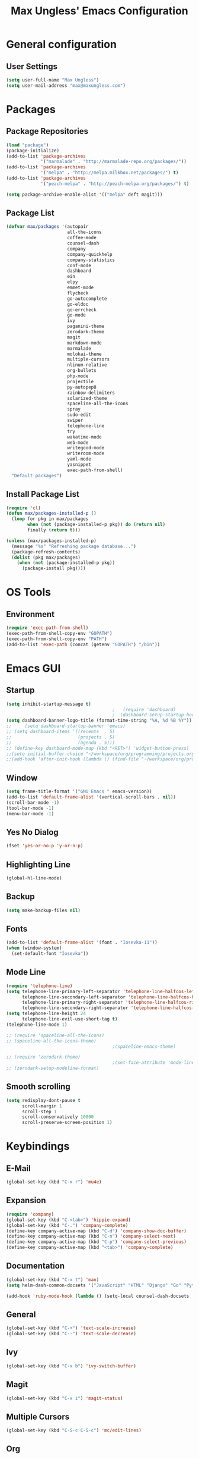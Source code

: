 #+TITLE: Max Ungless' Emacs Configuration

* General configuration
** User Settings
   #+BEGIN_SRC emacs-lisp
    (setq user-full-name "Max Ungless")
    (setq user-mail-address "max@maxungless.com")
   #+END_SRC
* Packages
** Package Repositories
   #+BEGIN_SRC emacs-lisp
    (load "package")
    (package-initialize)
    (add-to-list 'package-archives
                 '("marmalade" . "http://marmalade-repo.org/packages/"))
    (add-to-list 'package-archives
                 '("melpa" . "http://melpa.milkbox.net/packages/") t)
    (add-to-list 'package-archives
                 '("peach-melpa" . "http://peach-melpa.org/packages/") t)

    (setq package-archive-enable-alist '(("melpa" deft magit)))
   #+END_SRC

** Package List
   #+BEGIN_SRC emacs-lisp
     (defvar max/packages '(autopair
                            all-the-icons
                            coffee-mode
                            counsel-dash
                            company
                            company-quickhelp
                            company-statistics
                            conf-mode
                            dashboard
                            ein
                            elpy
                            emmet-mode
                            flycheck
                            go-autocomplete
                            go-eldoc
                            go-errcheck
                            go-mode
                            ivy
                            paganini-theme
                            zerodark-theme
                            magit
                            markdown-mode
                            marmalade
                            molokai-theme
                            multiple-cursors
                            nlinum-relative
                            org-bullets
                            php-mode
                            projectile
                            py-autopep8
                            rainbow-delimiters
                            solarized-theme
                            spaceline-all-the-icons
                            spray
                            sudo-edit
                            swiper
                            telephone-line
                            try
                            wakatime-mode
                            web-mode
                            writegood-mode
                            writeroom-mode
                            yaml-mode
                            yasnippet
                            exec-path-from-shell)
       "Default packages")

   #+END_SRC

** Install Package List
   #+BEGIN_SRC emacs-lisp
    (require 'cl)
    (defun max/packages-installed-p ()
      (loop for pkg in max/packages
            when (not (package-installed-p pkg)) do (return nil)
            finally (return t)))

    (unless (max/packages-installed-p)
      (message "%s" "Refreshing package database...")
      (package-refresh-contents)
      (dolist (pkg max/packages)
        (when (not (package-installed-p pkg))
          (package-install pkg))))
   #+END_SRC

* OS Tools
** Environment
   #+BEGIN_SRC emacs-lisp
    (require 'exec-path-from-shell)
    (exec-path-from-shell-copy-env "GOPATH")
    (exec-path-from-shell-copy-env "PATH")
    (add-to-list 'exec-path (concat (getenv "GOPATH") "/bin"))
   #+END_SRC
* Emacs GUI
** Startup
   #+BEGIN_SRC emacs-lisp
     (setq inhibit-startup-message t)
                                             ;   (require 'dashboard)
                                             ;  (dashboard-setup-startup-hook)
     (setq dashboard-banner-logo-title (format-time-string "%A, %d %B %Y"))
     ;;     (setq dashboard-startup-banner 'emacs)
     ;; (setq dashboard-items '((recents  . 5)
     ;;                         (projects . 5)
     ;;                         (agenda . 5)))
     ;; (define-key dashboard-mode-map (kbd "<RET>") 'widget-button-press)
     ;;(setq initial-buffer-choice "~/workspace/org/programming/projects.org")
     ;;(add-hook 'after-init-hook (lambda () (find-file "~/workspace/org/programming/projects.org")))
   #+END_SRC

** Window
   #+BEGIN_SRC emacs-lisp
     (setq frame-title-format '("GNU Emacs " emacs-version))
     (add-to-list 'default-frame-alist '(vertical-scroll-bars . nil))
     (scroll-bar-mode -1)
     (tool-bar-mode -1)
     (menu-bar-mode -1)
   #+END_SRC

   #+RESULTS:

** Yes No Dialog
   #+BEGIN_SRC emacs-lisp
     (fset 'yes-or-no-p 'y-or-n-p)
   #+END_SRC
** Highlighting Line
   #+BEGIN_SRC emacs-lisp
     (global-hl-line-mode)
   #+END_SRC
** Backup
   #+BEGIN_SRC emacs-lisp
     (setq make-backup-files nil)
   #+END_SRC
** Fonts
   #+BEGIN_SRC emacs-lisp
     (add-to-list 'default-frame-alist '(font . "Iosevka-11"))
     (when (window-system)
       (set-default-font "Iosevka"))
   #+END_SRC
** Mode Line
   #+BEGIN_SRC emacs-lisp
     (require 'telephone-line)
     (setq telephone-line-primary-left-separator 'telephone-line-halfcos-left
           telephone-line-secondary-left-separator 'telephone-line-halfcos-hollow-left
           telephone-line-primary-right-separator 'telephone-line-halfcos-right
           telephone-line-secondary-right-separator 'telephone-line-halfcos-hollow-right)
     (setq telephone-line-height 24
           telephone-line-evil-use-short-tag t)
     (telephone-line-mode 1)

     ;; (require 'spaceline-all-the-icons)
     ;; (spaceline-all-the-icons-theme)
                                             ;(spaceline-emacs-theme)

     ;; (require 'zerodark-theme)
                                             ;(set-face-attribute 'mode-line nil :font "Hack-20")
     ;; (zerodark-setup-modeline-format)
   #+END_SRC
** Smooth scrolling
   #+BEGIN_SRC emacs-lisp
    (setq redisplay-dont-pause t
          scroll-margin 1
          scroll-step 1
          scroll-conservatively 10000
          scroll-preserve-screen-position 1)
   #+END_SRC
* Keybindings
** E-Mail
   #+BEGIN_SRC emacs-lisp
     (global-set-key (kbd "C-x r") 'mu4e)
   #+END_SRC

** Expansion
   #+BEGIN_SRC emacs-lisp
    (require 'company)
    (global-set-key (kbd "C-<tab>") 'hippie-expand)
    (global-set-key (kbd "C-.") 'company-complete)
    (define-key company-active-map (kbd "C-d") 'company-show-doc-buffer)
    (define-key company-active-map (kbd "C-n") 'company-select-next)
    (define-key company-active-map (kbd "C-p") 'company-select-previous)
    (define-key company-active-map (kbd "<tab>") 'company-complete)
   #+END_SRC

** Documentation
   #+BEGIN_SRC emacs-lisp
     (global-set-key (kbd "C-x t") 'man)
     (setq helm-dash-common-docsets '("JavaScript" "HTML" "Django" "Go" "Python 3"))

     (add-hook 'ruby-mode-hook (lambda () (setq-local counsel-dash-docsets '("Ruby"))))
   #+END_SRC
** General
   #+BEGIN_SRC emacs-lisp
    (global-set-key (kbd "C-+") 'text-scale-increase)
    (global-set-key (kbd "C--") 'text-scale-decrease)
   #+END_SRC

** Ivy
   #+BEGIN_SRC emacs-lisp
     (global-set-key (kbd "C-x b") 'ivy-switch-buffer)
   #+END_SRC

** Magit
   #+BEGIN_SRC emacs-lisp
    (global-set-key (kbd "C-x i") 'magit-status)
   #+END_SRC
** Multiple Cursors
   #+BEGIN_SRC emacs-lisp
     (global-set-key (kbd "C-S-c C-S-c") 'mc/edit-lines)
   #+END_SRC
** Org
   #+BEGIN_SRC emacs-lisp
     (global-set-key (kbd "C-c p") 'org-capture)
     (global-set-key (kbd "C-c a") 'org-agenda)
     (global-set-key (kbd "C-c o")
                     (lambda () (interactive) (find-file org-default-notes-file)))
   #+END_SRC

** Programming
   #+BEGIN_SRC emacs-lisp
    (global-set-key (kbd "RET") 'newline-and-indent)
    (global-set-key (kbd "C-;") 'comment-or-uncomment-region)
   #+END_SRC

** Programs
   #+BEGIN_SRC emacs-lisp
    (global-set-key (kbd "C-c C-k") 'compile)
   #+END_SRC

** Swiper
   #+BEGIN_SRC emacs-lisp
     (global-set-key (kbd "C-s") 'swiper)
     (global-set-key (kbd "C-r") 'swiper)
     (global-set-key (kbd "C-c C-r") 'ivy-resume)
   #+END_SRC

* Org Mode
** Packages
   #+BEGIN_SRC emacs-lisp
    (require 'org)
    (require 'org-bullets)
    (require 'flyspell)
    (add-hook 'org-mode-hook (lambda () (org-bullets-mode 1)))
    (add-hook 'org-mode-hook
              (lambda ()
                (flyspell-mode)))
    (add-hook 'org-mode-hook
              (lambda ()
                (writegood-mode)))
   #+END_SRC
** Configurations
   #+BEGIN_SRC emacs-lisp
     (setq org-directory "~/workspace/org/")
     (setq org-default-notes-file "~/workspace/org/programming/notes.org")
     (setq org-export-html-postamble-format
           '(("en" "<p class=\"date\">Date: %d</p>")))
     (setq org-export-html-date-format-string "%A %d %B %Y")
   #+END_SRC
* ERC
  #+BEGIN_SRC emacs-lisp

  #+END_SRC
* E-Mail
  #+BEGIN_SRC emacs-lisp
    ;; (require 'mu4e)

    ;; (setq mu4e-maildir-shortcuts
    ;;       '(("/INBOX"             . ?i)))
    ;; (setq mu4e-maildir "~/mail")
    ;; (add-to-list 'load-path "/usr/share/emacs/site-lisp/mu4e")
    ;; (setq mu4e-get-mail-command "offlineimap")

    ;; (require 'smtpmail)
    ;; (require 'starttls)
    ;; (setq send-mail-function 'smtpmail-send-it
    ;;       message-send-mail-function 'smtpmail-send-it
    ;;       smtpmail-starttls-credentials '(("smtp.webfaction.com" 587 nil nil))
    ;;       smtpmail-auth-credentials (expand-file-name "~/.authinfo")
    ;;       smtpmail-default-smtp-server "smtp.webfaction.com"
    ;;       smtpmail-smtp-server "smtp.webfaction.com"
    ;;       smtpmail-smtp-service 587
    ;;       smtpmail-debug-info t)
  #+END_SRC
* Programming
** Expansion
*** YASnippets
    #+BEGIN_SRC emacs-lisp
    (require 'yasnippet)
    (yas-reload-all)
    (add-hook 'js-mode-hook 'yas-minor-mode)
    (add-hook 'sgml-mode-hook 'yas-minor-mode)
    (add-hook 'go-mode-hook 'yas-minor-mode)
    #+END_SRC
*** Emmet
    #+BEGIN_SRC emacs-lisp
     (require 'emmet-mode)
     (add-hook 'sgml-mode-hook 'emmet-mode)
     (add-hook 'css-mode-hook  'emmet-mode)
     (add-hook 'scss-mode-hook  'emmet-mode)
     (setq emmet-move-cursor-between-quotes t)
    #+END_SRC
*** Hippie Expand
    #+BEGIN_SRC emacs-lisp
     (require 'hippie-exp)
     (setq-default hippie-expand-try-functions-list
                   '(yas-expand emmet-expand-line))
    #+END_SRC
** Syntax Checking
   #+BEGIN_SRC emacs-lisp
     (require 'flycheck)
     (global-flycheck-mode)
   #+END_SRC
** Highlighting Indentation Levels
   #+BEGIN_SRC emacs-lisp
;     (require 'highlight-indentation)
;     (add-hook 'prog-mode-hook 'highlight-indentation-mode)
   #+END_SRC
** Minor Modes
*** Config Mode
    #+BEGIN_SRC emacs-lisp
     (add-to-list 'auto-mode-alist '("\\.gitconfig$" . conf-mode))
    #+END_SRC
*** Web Mode
    #+BEGIN_SRC emacs-lisp
     (add-to-list 'auto-mode-alist '("\\.html$" . web-mode))
     (add-to-list 'auto-mode-alist '("\\.erb$" . web-mode))
    #+END_SRC
*** YAML
    #+BEGIN_SRC emacs-lisp
     (add-to-list 'auto-mode-alist '("\\.yml$" . yaml-mode))
     (add-to-list 'auto-mode-alist '("\\.yaml$" . yaml-mode))
    #+END_SRC
*** CoffeeScript
    #+BEGIN_SRC emacs-lisp
     (defun coffee-custom ()
       "coffee-mode-hook"
       (make-local-variable 'tab-width)
       (set 'tab-width 2))

     (add-hook 'coffee-mode-hook 'coffee-custom)
    #+END_SRC
*** Markdown
    #+BEGIN_SRC emacs-lisp
      (add-to-list 'auto-mode-alist '("\\.md$" . markdown-mode))
      (add-to-list 'auto-mode-alist '("\\.mdown$" . markdown-mode))
      (add-hook 'markdown-mode-hook
                (lambda ()
                  (visual-line-mode t)
                  (setq-local counsel-dash-docsets '("Markdown"))
                  (writegood-mode t)
                  (flyspell-mode t)))
    #+END_SRC
*** Go
    #+BEGIN_SRC emacs-lisp
      (require 'go-autocomplete)

      (add-hook 'go-mode-hook
                (lambda ()
                  (go-eldoc-setup)
                  (setq-local counsel-dash-docsets '("Go"))
                  (add-hook 'before-save-hook 'gofmt-before-save)))
    #+END_SRC
*** PHP
    #+BEGIN_SRC emacs-lisp
      (add-to-list 'auto-mode-alist '("\\.php$" . web-mode))
    #+END_SRC
*** Python
    #+BEGIN_SRC emacs-lisp
      (require 'elpy)
      (elpy-enable)

      (require 'py-autopep8)
      (add-hook 'elpy-mode-hook 'py-autopep8-enable-on-save)
      (add-hook 'elpy-mode-hook (lambda () (setq-local counsel-dash-docsets '("Python"))))
    #+END_SRC
*** SCSS
    #+BEGIN_SRC emacs-lisp
      (add-to-list 'auto-mode-alist '("\\.scss\\'" . css-mode))
      (add-hook 'elpy-mode-hook (lambda () (setq-local counsel-dash-docsets '("SCSS"))))
    #+END_SRC

** Brackets
   #+BEGIN_SRC emacs-lisp
     (rainbow-delimiters-mode)
     (electric-pair-mode)
     (setq show-paren-delay 0)
     (show-paren-mode 1)
   #+END_SRC

** Line Numbers
   #+BEGIN_SRC emacs-lisp
     (require 'nlinum)
     (setq nlinum-format "%d ")
     (setq nlinum-relative-redisplay-delay 0)
     (setq nlinum-highlight-current-line t)
     (add-hook 'prog-mode-hook 'nlinum-mode)
   #+END_SRC

** Company
   #+BEGIN_SRC emacs-lisp
     (require 'company)
     (add-hook 'after-init-hook #'global-company-mode)
     (setq company-idle-delay 0
           company-echo-delay 0
           company-dabbrev-downcase nil
           company-minimum-prefix-length 2
           company-selection-wrap-around t
           company-transformers '(company-sort-by-occurrence
                                  company-sort-by-backend-importance))
   #+END_SRC

*** Extensions
    #+BEGIN_SRC emacs-lisp
      (require 'company-quickhelp)
      (add-hook 'company-mode-hook #'company-quickhelp-mode)
      (setq company-quickhelp-delay 2)
      (require 'company-statistics)
      (add-hook 'after-init-hook #'company-statistics-mode)
      (setq company-selection-wrap-around t
            company-idle-delay 1.0
            company-minimum-prefix-length 3
            company-show-numbers t
            company-tooltip-align-annotations t
            company-search-regexp-function #'company-search-flex-regexp)
    #+END_SRC
** Indenting
   #+BEGIN_SRC emacs-lisp
     (defun untabify-buffer ()
       (interactive)
       (untabify (point-min) (point-max)))

     (defun indent-buffer ()
       (interactive)
       (indent-region (point-min) (point-max)))

     (defun cleanup-buffer ()
       "Perform a bunch of operations on the whitespace content of a buffer."
       (interactive)
       (indent-buffer)
       (untabify-buffer)
       (delete-trailing-whitespace))

     (defun cleanup-region (beg end)
       "Remove tmux artifacts from region."
       (interactive "r")
       (dolist (re '("\\\\│\·*\n" "\W*│\·*"))
         (replace-regexp re "" nil beg end)))

     (global-set-key (kbd "C-x M-t") 'cleanup-region)
     (global-set-key (kbd "C-c n") 'cleanup-buffer)

     (setq-default show-trailing-whitespace t)
     (setq-default indent-tabs-mode nil)
     (setq indent-tabs-mode nil)
   #+END_SRC
* Other Text Editing
** LaTeX
   #+BEGIN_SRC emacs-lisp
     (setq TeX-auto-save t)
     (setq TeX-parse-self t)
     (setq TeX-save-query nil)
     (setq TeX-PDF-mode t)

     (require 'flymake)

     (defun flymake-get-tex-args (file-name)
     (list "pdflatex"
     (list "-file-line-error" "-draftmode" "-interaction=nonstopmode" file-name)))

     (add-hook 'LaTeX-mode-hook 'flymake-mode)

     (setq ispell-program-name "aspell") ; could be ispell as well, depending on your preferences
     (setq ispell-dictionary "english") ; this can obviously be set to any language your spell-checking program supports

     (add-hook 'LaTeX-mode-hook 'flyspell-mode)
     (add-hook 'LaTeX-mode-hook 'flyspell-buffer)

     (defun turn-on-outline-minor-mode ()
     (outline-minor-mode 1))

     (add-hook 'LaTeX-mode-hook 'turn-on-outline-minor-mode)
     (add-hook 'latex-mode-hook 'turn-on-outline-minor-mode)
     (setq outline-minor-mode-prefix "\C-c \C-o") ; Or something else

     (require 'tex-site)
     (autoload 'reftex-mode "reftex" "RefTeX Minor Mode" t)
     (autoload 'turn-on-reftex "reftex" "RefTeX Minor Mode" nil)
     (autoload 'reftex-citation "reftex-cite" "Make citation" nil)
     (autoload 'reftex-index-phrase-mode "reftex-index" "Phrase Mode" t)
     (add-hook 'latex-mode-hook 'turn-on-reftex) ; with Emacs latex mode
     ;; (add-hook 'reftex-load-hook 'imenu-add-menubar-index)
     (add-hook 'LaTeX-mode-hook 'turn-on-reftex)

   #+END_SRC
** Writeroom Mode
   #+BEGIN_SRC emacs-lisp
     (require 'writeroom-mode)
     (add-hook 'writeroom-mode-hook 'flyspell-mode)
   #+END_SRC

** Spelling
   #+BEGIN_SRC emacs-lisp
     (setq flyspell-issue-welcome-flag nil)
     (setq-default ispell-program-name "/usr/bin/aspell")
     (setq-default ispell-list-command "list")
   #+END_SRC
* Navigating
** Ivy
   #+BEGIN_SRC emacs-lisp
     (require 'ivy)
     (ivy-mode 1)
     (setq ivy-use-virtual-buffers t)
     (setq ivy-display-style 'fancy)
   #+END_SRC
* Tracking
** Wakatime
   #+BEGIN_SRC emacs-lisp
     (require 'wakatime-mode)
     (global-wakatime-mode)
   #+END_SRC
* Themes
  #+BEGIN_SRC emacs-lisp
;    (require 'spolsky-theme)
     (load-theme 'max t)
  #+END_SRC
